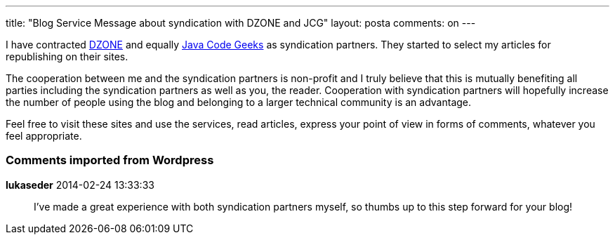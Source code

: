 ---
title: "Blog Service Message about syndication with DZONE and JCG" 
layout: posta
comments: on
---

I have contracted link:http://www.dzone.com/[DZONE] and equally link:http://www.javacodegeeks.com/[Java Code Geeks] as syndication partners. They started to select my articles for republishing on their sites.

The cooperation between me and the syndication partners is non-profit and I truly believe that this is mutually benefiting all parties including the syndication partners as well as you, the reader. Cooperation with syndication partners will hopefully increase the number of people using the blog and belonging to a larger technical community is an advantage.

Feel free to visit these sites and use the services, read articles, express your point of view in forms of comments, whatever you feel appropriate.

=== Comments imported from Wordpress


*lukaseder* 2014-02-24 13:33:33





[quote]
____
I've made a great experience with both syndication partners myself, so thumbs up to this step forward for your blog!
____




